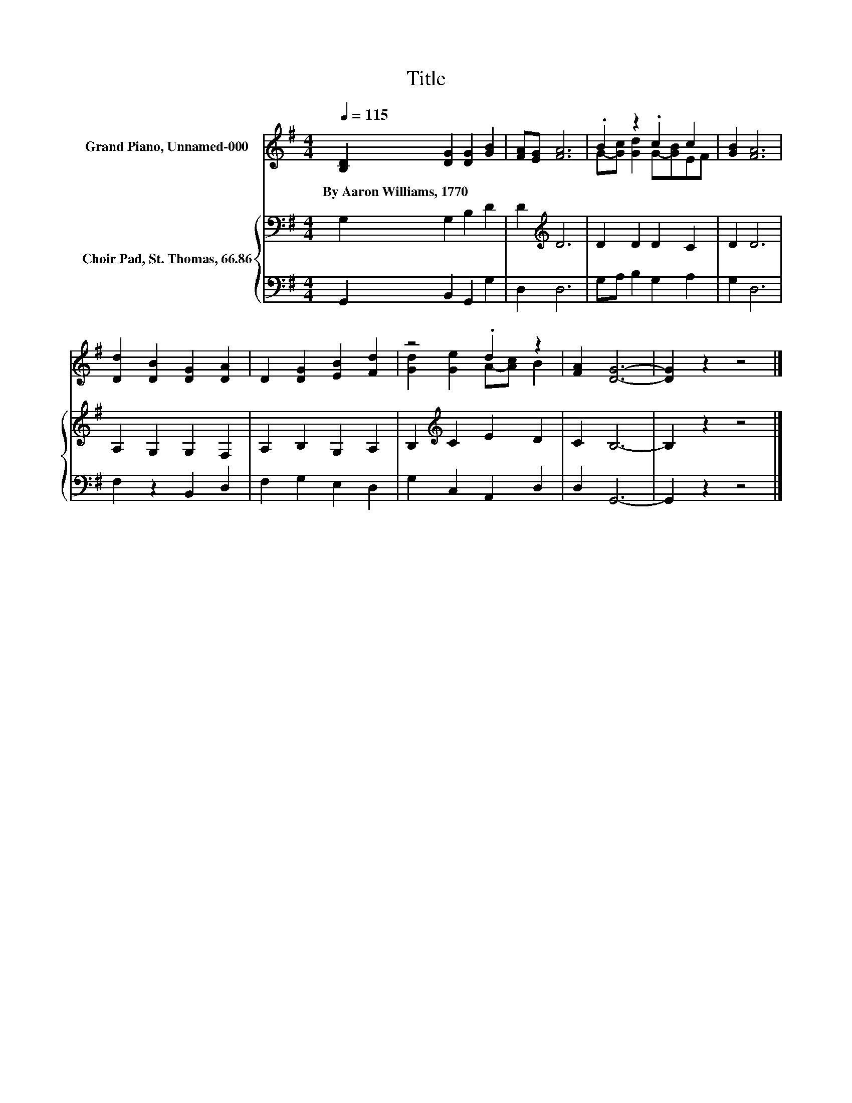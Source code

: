 X:1
T:Title
%%score ( 1 2 ) { 3 | 4 }
L:1/8
Q:1/4=115
M:4/4
K:G
V:1 treble nm="Grand Piano, Unnamed-000"
V:2 treble 
V:3 bass nm="Choir Pad, St. Thomas, 66.86"
V:4 bass 
V:1
 [B,D]2 [DG]2 [DG]2 [GB]2 | [FA][EG] [FA]6 | .B2 z2 .c2 c2 | [GB]2 [FA]6 | %4
w: By~Aaron~Williams,~1770 * * *||||
 [Dd]2 [DB]2 [DG]2 [DA]2 | D2 [DG]2 [EB]2 [Fd]2 | z4 .d2 z2 | [FA]2 [DG]6- | [DG]2 z2 z4 |] %9
w: |||||
V:2
 x8 | x8 | G-[Gc] [Gd]2 G-[GB]EF | x8 | x8 | x8 | [Gd]2 [Ge]2 A-[Ac] B2 | x8 | x8 |] %9
V:3
 G,2 G,2 B,2 D2 | D2[K:treble] D6 | D2 D2 D2 C2 | D2 D6 | A,2 G,2 G,2 F,2 | A,2 B,2 G,2 A,2 | %6
 B,2[K:treble] C2 E2 D2 | C2 B,6- | B,2 z2 z4 |] %9
V:4
 G,,2 B,,2 G,,2 G,2 | D,2 D,6 | G,A, B,2 G,2 A,2 | G,2 D,6 | F,2 z2 B,,2 D,2 | F,2 G,2 E,2 D,2 | %6
 G,2 C,2 A,,2 D,2 | D,2 G,,6- | G,,2 z2 z4 |] %9


